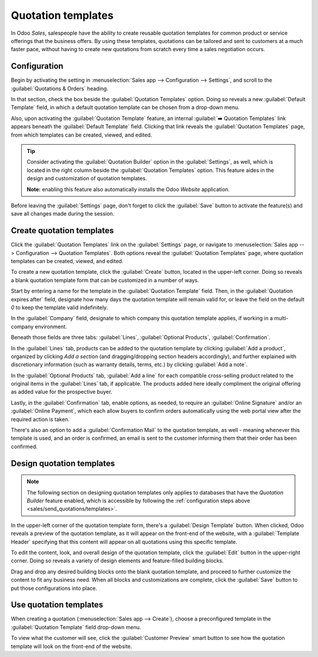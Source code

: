 ===================
Quotation templates
===================

In Odoo *Sales*, salespeople have the ability to create reusable quotation templates for common
product or service offerings that the business offers. By using these templates, quotations can be
tailored and sent to customers at a much faster pace, without having to create new quotations from
scratch every time a sales negotiation occurs.

.. _sales/send_quotations/templates:

Configuration
=============

Begin by activating the setting in :menuselection:`Sales app --> Configuration --> Settings`, and
scroll to the :guilabel:`Quotations & Orders` heading.

In that section, check the box beside the :guilabel:`Quotation Templates` option. Doing so reveals
a new :guilabel:`Default Template` field, in which a default quotation template can be chosen from a
drop-down menu.

.. image:: quote_template/quotations-templates-setting.png
   :align: center
   :alt: How to enable quotation templates on Odoo Sales.

Also, upon activating the :guilabel:`Quotation Template` feature, an internal :guilabel:`➡️
Quotation Templates` link appears beneath the :guilabel:`Default Template` field. Clicking that link
reveals the :guilabel:`Quotation Templates` page, from which templates can be created, viewed, and
edited.

.. tip::
   Consider activating the :guilabel:`Quotation Builder` option in the :guilabel:`Settings`, as
   well, which is located in the right column beside the :guilabel:`Quotation Templates` option.
   This feature aides in the design and customization of quotation templates.

   **Note:** enabling this feature also automatically installs the Odoo *Website* application.

.. image:: quote_template/quotations-builder-setting.png
   :align: center
   :alt: How to enable quotation builder on Odoo Sales.

Before leaving the :guilabel:`Settings` page, don't forget to click the :guilabel:`Save` button to
activate the feature(s) and save all changes made during the session.

Create quotation templates
==========================

Click the :guilabel:`Quotation Templates` link on the :guilabel:`Settings` page, or navigate to
:menuselection:`Sales app --> Configuration --> Quotation Templates`. Both options reveal the
:guilabel:`Quotation Templates` page, where quotation templates can be created, viewed, and edited.

To create a new quotation template, click the :guilabel:`Create` button, located in the upper-left
corner. Doing so reveals a blank quotation template form that can be customized in a number of ways.

.. image:: quote_template/blank-quotation-template.png
   :align: center
   :alt: Create a new quotation template on Odoo Sales.

Start by entering a name for the template in the :guilabel:`Quotation Template` field. Then, in the
:guilabel:`Quotation expires after` field, designate how many days the quotation template will
remain valid for, or leave the field on the default `0` to keep the template valid indefinitely.

In the :guilabel:`Company` field, designate to which company this quotation template applies, if
working in a multi-company environment.

Beneath those fields are three tabs: :guilabel:`Lines`, :guilabel:`Optional Products`,
:guilabel:`Confirmation`.

In the :guilabel:`Lines` tab, products can be added to the quotation template by clicking
:guilabel:`Add a product`, organized by clicking `Add a section` (and dragging/dropping section
headers accordingly), and further explained with discretionary information (such as warranty
details, terms, etc.) by clicking :guilabel:`Add a note`.

In the :guilabel:`Optional Products` tab, :guilabel:`Add a line` for each compatible cross-selling
product related to the original items in the :guilabel:`Lines` tab, if applicable. The products
added here ideally compliment the original offering as added value for the prospective buyer.

Lastly, in the :guilabel:`Confirmation` tab, enable options, as needed, to require an
:guilabel:`Online Signature` and/or an :guilabel:`Online Payment`, which each allow buyers to
confirm orders automatically using the web portal view after the required action is taken.

There's also an option to add a :guilabel:`Confirmation Mail` to the quotation template, as well -
meaning whenever this template is used, and an order is confirmed, an email is sent to the customer
informing them that their order has been confirmed.

.. image:: quote_template/quotations-templates-confirmation-tab.png
   :align: center
   :alt: Allow customers to sign electronically or to pay online on Odoo Sales.

Design quotation templates
==========================

.. note::
   The following section on designing quotation templates only applies to databases that have the
   *Quotation Builder* feature enabled, which is accessible by following the :ref:`configuration
   steps above <sales/send_quotations/templates>`.

In the upper-left corner of the quotation template form, there's a :guilabel:`Design Template`
button. When clicked, Odoo reveals a preview of the quotation template, as it will appear on the
front-end of the website, with a :guilabel:`Template Header` specifying that this content will
appear on all quotations using this specific template.

To edit the content, look, and overall design of the quotation template, click the :guilabel:`Edit`
button in the upper-right corner. Doing so reveals a variety of design elements and feature-filled
building blocks.

.. image:: quote_template/design-quotation-edit.png
   :align: center
   :alt: Design quotation template on Odoo Sales.

Drag and drop any desired building blocks onto the blank quotation template, and proceed to further
customize the content to fit any business need. When all blocks and customizations are complete,
click the :guilabel:`Save` button to put those configurations into place.

.. image:: quote_template/quotations-building-blocks.png
   :align: center
   :alt: Drag and drop building blocks to create your quotation template on Odoo Sales.

Use quotation templates
=======================

When creating a quotation (:menuselection:`Sales app --> Create`), choose a preconfigured template
in the :guilabel:`Quotation Template` field drop-down menu.

.. image:: quote_template/quotations-templates-field.png
   :align: center
   :alt: Select a specific template on Odoo Sales.

To view what the customer will see, click the :guilabel:`Customer Preview` smart button to see how
the quotation template will look on the front-end of the website.

.. seealso::
   - :doc:`/applications/sales/sales/send_quotations/get_signature_to_validate`
   - :doc:`/applications/sales/sales/send_quotations/get_paid_to_validate`
